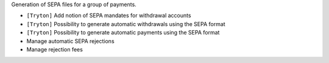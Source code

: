 Generation of SEPA files for a group of payments.

- ``[Tryton]`` Add notion of SEPA mandates for withdrawal accounts
- ``[Tryton]`` Possibility to generate automatic withdrawals using the SEPA format
- ``[Tryton]`` Possibility to generate automatic payments using the SEPA format
- Manage automatic SEPA rejections
- Manage rejection fees
